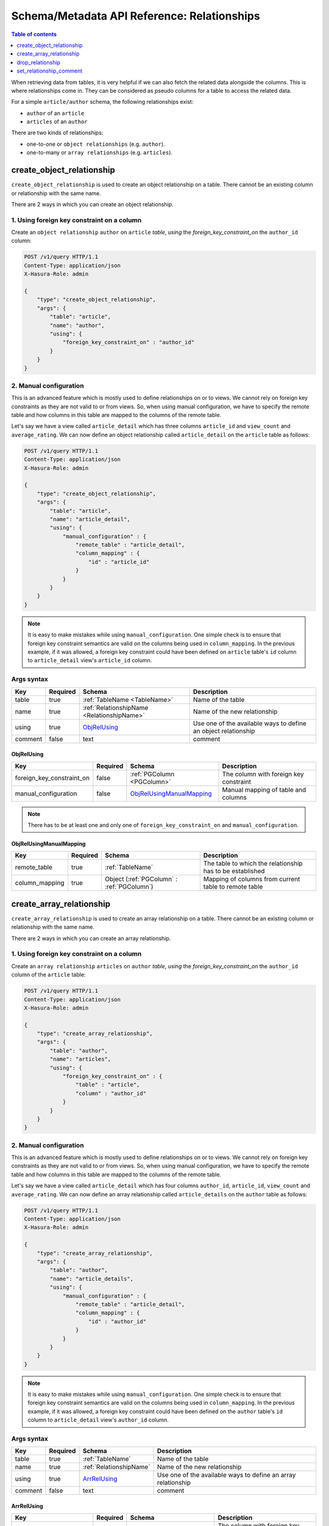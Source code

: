 Schema/Metadata API Reference: Relationships
============================================

.. contents:: Table of contents
  :backlinks: none
  :depth: 1
  :local:

When retrieving data from tables, it is very helpful if we can also
fetch the related data alongside the columns. This is where relationships come
in. They can be considered as pseudo columns for a table to access the related
data.

For a simple ``article/author`` schema, the following relationships exist:

- ``author`` of an ``article``
- ``articles`` of an ``author``

There are two kinds of relationships:

- one-to-one or ``object relationships`` (e.g. ``author``).
- one-to-many or ``array relationships`` (e.g. ``articles``).

.. _create_object_relationship:

create_object_relationship
--------------------------

``create_object_relationship`` is used to create an object relationship on a
table. There cannot be an existing column or relationship with the same name. 

There are 2 ways in which you can create an object relationship.

1. Using foreign key constraint on a column
^^^^^^^^^^^^^^^^^^^^^^^^^^^^^^^^^^^^^^^^^^^

Create an ``object relationship`` ``author`` on ``article`` *table*,  *using* the
*foreign_key_constraint_on* the ``author_id`` column:

.. code-block:: http

   POST /v1/query HTTP/1.1
   Content-Type: application/json
   X-Hasura-Role: admin

   {
       "type": "create_object_relationship",
       "args": {
           "table": "article",
           "name": "author",
           "using": {
               "foreign_key_constraint_on" : "author_id"
           }
       }
   }


.. _manual_obj_relationship:

2. Manual configuration
^^^^^^^^^^^^^^^^^^^^^^^

This is an advanced feature which is mostly used to define relationships on or
to views. We cannot rely on foreign key constraints as they are not valid to or
from views. So, when using manual configuration, we have to specify the remote
table and how columns in this table are mapped to the columns of the
remote table. 

Let's say we have a view called ``article_detail`` which has three columns
``article_id`` and ``view_count`` and ``average_rating``. We can now define an
object relationship called ``article_detail`` on the ``article`` table as
follows: 
 
.. code-block:: http

   POST /v1/query HTTP/1.1
   Content-Type: application/json
   X-Hasura-Role: admin

   {
       "type": "create_object_relationship",
       "args": {
           "table": "article",
           "name": "article_detail",
           "using": {
               "manual_configuration" : {
                   "remote_table" : "article_detail",
                   "column_mapping" : {
                       "id" : "article_id"
                   }
               }
           }
       }
   }

.. note::

   It is easy to make mistakes while using ``manual_configuration``.
   One simple check is to ensure that foreign key constraint semantics are valid
   on the columns being used in ``column_mapping``. In the previous example, if
   it was allowed, a foreign key constraint could have been defined on
   ``article`` table's ``id`` column to ``article_detail`` view's ``article_id``
   column.

.. _create_object_relationship_syntax:

Args syntax
^^^^^^^^^^^

.. list-table::
   :header-rows: 1

   * - Key
     - Required
     - Schema
     - Description
   * - table
     - true
     - :ref:`TableName <TableName>`
     - Name of the table
   * - name
     - true
     - :ref:`RelationshipName <RelationshipName>`
     - Name of the new relationship
   * - using
     - true
     - ObjRelUsing_
     - Use one of the available ways to define an object relationship
   * - comment
     - false
     - text
     - comment

.. _ObjRelUsing:

ObjRelUsing
&&&&&&&&&&&

.. list-table::
   :header-rows: 1

   * - Key
     - Required
     - Schema
     - Description
   * - foreign_key_constraint_on
     - false
     - :ref:`PGColumn <PGColumn>`
     - The column with foreign key constraint
   * - manual_configuration
     - false
     - ObjRelUsingManualMapping_
     - Manual mapping of table and columns

.. note::

   There has to be at least one and only one of ``foreign_key_constraint_on``
   and ``manual_configuration``. 


ObjRelUsingManualMapping
&&&&&&&&&&&&&&&&&&&&&&&&

.. list-table::
   :header-rows: 1

   * - Key
     - Required
     - Schema
     - Description
   * - remote_table
     - true
     - :ref:`TableName`
     - The table to which the relationship has to be established
   * - column_mapping
     - true
     - Object (:ref:`PGColumn` : :ref:`PGColumn`)
     - Mapping of columns from current table to remote table

.. _create_array_relationship:

create_array_relationship
-------------------------

``create_array_relationship`` is used to create an array relationship on a
table. There cannot be an existing column or relationship with the same name. 

There are 2 ways in which you can create an array relationship.

1. Using foreign key constraint on a column
^^^^^^^^^^^^^^^^^^^^^^^^^^^^^^^^^^^^^^^^^^^

Create an ``array relationship`` ``articles`` on ``author`` *table*,  *using* the
*foreign_key_constraint_on* the ``author_id`` column of the ``article`` table:

.. code-block:: http

   POST /v1/query HTTP/1.1
   Content-Type: application/json
   X-Hasura-Role: admin

   {
       "type": "create_array_relationship",
       "args": {
           "table": "author",
           "name": "articles",
           "using": {
               "foreign_key_constraint_on" : {
                   "table" : "article",
                   "column" : "author_id"
               }
           }
       }
   }


2. Manual configuration
^^^^^^^^^^^^^^^^^^^^^^^

This is an advanced feature which is mostly used to define relationships on or
to views. We cannot rely on foreign key constraints as they are not valid to or
from views. So, when using manual configuration, we have to specify the remote
table and how columns in this table are mapped to the columns of the
remote table.

Let's say we have a view called ``article_detail`` which has four columns
``author_id``, ``article_id``, ``view_count`` and ``average_rating``. We can now define an
array relationship called ``article_details`` on the ``author`` table as
follows:

.. code-block:: http

   POST /v1/query HTTP/1.1
   Content-Type: application/json
   X-Hasura-Role: admin

   {
       "type": "create_array_relationship",
       "args": {
           "table": "author",
           "name": "article_details",
           "using": {
               "manual_configuration" : {
                   "remote_table" : "article_detail",
                   "column_mapping" : {
                       "id" : "author_id"
                   }
               }
           }
       }
   }

.. note::

   It is easy to make mistakes while using ``manual_configuration``.
   One simple check is to ensure that foreign key constraint semantics are valid
   on the columns being used in ``column_mapping``. In the previous example, if
   it was allowed, a foreign key constraint could have been defined on the
   ``author`` table's ``id`` column to ``article_detail`` view's ``author_id``
   column.

.. _create_array_relationship_syntax:

Args syntax
^^^^^^^^^^^

.. list-table::
   :header-rows: 1

   * - Key
     - Required
     - Schema
     - Description
   * - table
     - true
     - :ref:`TableName`
     - Name of the table
   * - name
     - true
     - :ref:`RelationshipName`
     - Name of the new relationship
   * - using
     - true
     - ArrRelUsing_
     - Use one of the available ways to define an array relationship
   * - comment
     - false
     - text
     - comment

.. _ArrRelUsing:

ArrRelUsing
&&&&&&&&&&&

.. list-table::
   :header-rows: 1

   * - Key
     - Required
     - Schema
     - Description
   * - foreign_key_constraint_on
     - false
     - ArrRelUsingFKeyOn_
     - The column with foreign key constraint
   * - manual_configuration
     - false
     - ArrRelUsingManualMapping_
     - Manual mapping of table and columns

ArrRelUsingFKeyOn
&&&&&&&&&&&&&&&&&

.. list-table::
   :header-rows: 1

   * - Key
     - Required
     - Schema
     - Description
   * - table
     - true
     - :ref:`TableName`
     - Name of the table
   * - column
     - true
     - :ref:`PGColumn`
     - Name of the column with foreign key constraint

ArrRelUsingManualMapping
&&&&&&&&&&&&&&&&&&&&&&&&

.. list-table::
   :header-rows: 1

   * - Key
     - Required
     - Schema
     - Description
   * - remote_table
     - true
     - :ref:`TableName`
     - The table to which the relationship has to be established
   * - column_mapping
     - true
     - Object (:ref:`PGColumn` : :ref:`PGColumn`)
     - Mapping of columns from current table to remote table

.. _drop_relationship:

drop_relationship
-----------------

``drop_relationship`` is used to drop a relationship (both object and array) on
a table. If there are other objects dependent on this relationship like
permissions and query templates, etc., the query will fail and report the dependencies
unless ``cascade`` is set to ``true``. If ``cascade`` is set to ``true``, the
dependent objects are also dropped. 

An example:

.. code-block:: http

   POST /v1/query HTTP/1.1
   Content-Type: application/json
   X-Hasura-Role: admin

   {
       "type": "drop_relationship",
       "args": {
           "table": "article",
           "relationship": "article_detail"
       }
   }

.. _drop_relationship_syntax:

Args syntax
^^^^^^^^^^^

.. list-table::
   :header-rows: 1

   * - Key
     - Required
     - Schema
     - Description
   * - table
     - true
     - :ref:`TableName`
     - Name of the table
   * - name
     - true
     - :ref:`RelationshipName`
     - Name of the relationship that needs to be dropped
   * - cascade
     - false
     - Boolean
     - When set to ``true``, all the dependent items on this relationship are also dropped

.. note::

   Be careful when using ``cascade``. First, try running the query without
   ``cascade`` or ``cascade`` set to ``false``.

.. _set_relationship_comment:

set_relationship_comment
------------------------

``set_relationship_comment`` is used to set/update the comment on a
relationship. Setting the comment to ``null`` removes it. 

An example:

.. code-block:: http

   POST /v1/query HTTP/1.1
   Content-Type: application/json
   X-Hasura-Role: admin

   {
       "type": "set_relationship_comment",
       "args": {
           "table": "article",
           "name": "article_detail",
           "comment" : "has extra information about an article like count etc."
       }
   }

.. _set_relationship_comment_syntax:

Args syntax
^^^^^^^^^^^

.. list-table::
   :header-rows: 1

   * - Key
     - Required
     - Schema
     - Description
   * - table
     - true
     - :ref:`TableName`
     - Name of the table
   * - name
     - true
     - :ref:`RelationshipName`
     - The relationship
   * - comment
     - false
     - Text
     - Comment
